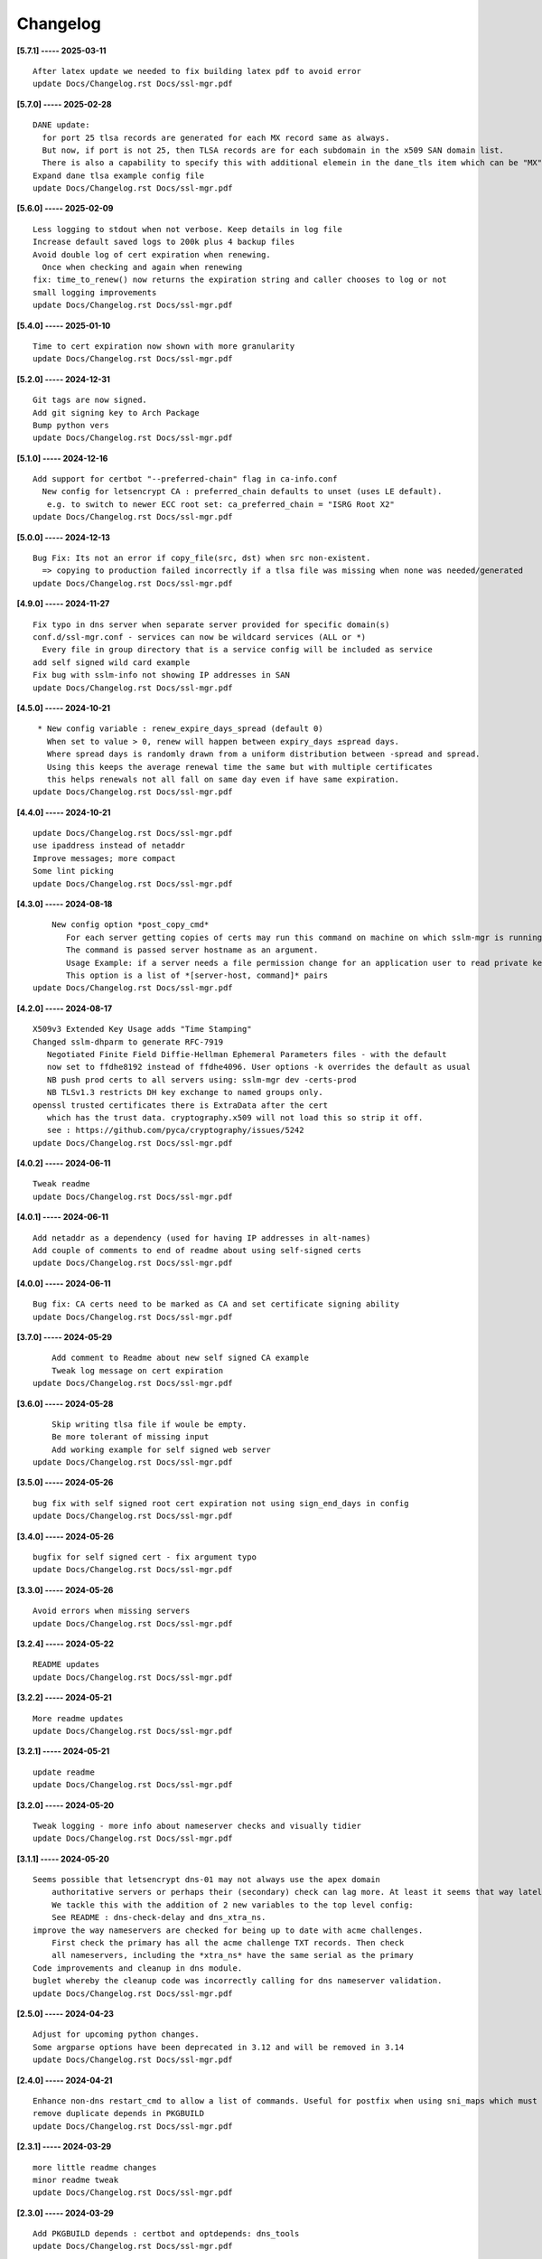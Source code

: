 Changelog
=========

**[5.7.1] ----- 2025-03-11** ::

	    After latex update we needed to fix building latex pdf to avoid error
	    update Docs/Changelog.rst Docs/ssl-mgr.pdf


**[5.7.0] ----- 2025-02-28** ::

	    DANE update:
	      for port 25 tlsa records are generated for each MX record same as always.
	      But now, if port is not 25, then TLSA records are for each subdomain in the x509 SAN domain list.
	      There is also a capability to specify this with additional elemein in the dane_tls item which can be "MX" or "SANS"
	    Expand dane tlsa example config file
	    update Docs/Changelog.rst Docs/ssl-mgr.pdf


**[5.6.0] ----- 2025-02-09** ::

	    Less logging to stdout when not verbose. Keep details in log file
	    Increase default saved logs to 200k plus 4 backup files
	    Avoid double log of cert expiration when renewing.
	      Once when checking and again when renewing
	    fix: time_to_renew() now returns the expiration string and caller chooses to log or not
	    small logging improvements
	    update Docs/Changelog.rst Docs/ssl-mgr.pdf


**[5.4.0] ----- 2025-01-10** ::

	    Time to cert expiration now shown with more granularity
	    update Docs/Changelog.rst Docs/ssl-mgr.pdf


**[5.2.0] ----- 2024-12-31** ::

	    Git tags are now signed.
	    Add git signing key to Arch Package
	    Bump python vers
	    update Docs/Changelog.rst Docs/ssl-mgr.pdf


**[5.1.0] ----- 2024-12-16** ::

	    Add support for certbot "--preferred-chain" flag in ca-info.conf
	      New config for letsencrypt CA : preferred_chain defaults to unset (uses LE default).
	       e.g. to switch to newer ECC root set: ca_preferred_chain = "ISRG Root X2"
	    update Docs/Changelog.rst Docs/ssl-mgr.pdf


**[5.0.0] ----- 2024-12-13** ::

	    Bug Fix: Its not an error if copy_file(src, dst) when src non-existent.
	      => copying to production failed incorrectly if a tlsa file was missing when none was needed/generated
	    update Docs/Changelog.rst Docs/ssl-mgr.pdf


**[4.9.0] ----- 2024-11-27** ::

	    Fix typo in dns server when separate server provided for specific domain(s)
	    conf.d/ssl-mgr.conf - services can now be wildcard services (ALL or *)
	      Every file in group directory that is a service config will be included as service
	    add self signed wild card example
	    Fix bug with sslm-info not showing IP addresses in SAN
	    update Docs/Changelog.rst Docs/ssl-mgr.pdf


**[4.5.0] ----- 2024-10-21** ::

	     * New config variable : renew_expire_days_spread (default 0)
	       When set to value > 0, renew will happen between expiry_days ±spread days.
	       Where spread days is randomly drawn from a uniform distribution between -spread and spread.
	       Using this keeps the average renewal time the same but with multiple certificates
	       this helps renewals not all fall on same day even if have same expiration.
	    update Docs/Changelog.rst Docs/ssl-mgr.pdf


**[4.4.0] ----- 2024-10-21** ::

	    update Docs/Changelog.rst Docs/ssl-mgr.pdf
	    use ipaddress instead of netaddr
	    Improve messages; more compact
	    Some lint picking
	    update Docs/Changelog.rst Docs/ssl-mgr.pdf


**[4.3.0] ----- 2024-08-18** ::

	        New config option *post_copy_cmd*
	           For each server getting copies of certs may run this command on machine on which sslm-mgr is running.
	           The command is passed server hostname as an argument.
	           Usage Example: if a server needs a file permission change for an application user to read private key(s).
	           This option is a list of *[server-host, command]* pairs
	    update Docs/Changelog.rst Docs/ssl-mgr.pdf


**[4.2.0] ----- 2024-08-17** ::

	    X509v3 Extended Key Usage adds "Time Stamping"
	    Changed sslm-dhparm to generate RFC-7919
	       Negotiated Finite Field Diffie-Hellman Ephemeral Parameters files - with the default
	       now set to ffdhe8192 instead of ffdhe4096. User options -k overrides the default as usual
	       NB push prod certs to all servers using: sslm-mgr dev -certs-prod
	       NB TLSv1.3 restricts DH key exchange to named groups only.
	    openssl trusted certificates there is ExtraData after the cert
	       which has the trust data. cryptography.x509 will not load this so strip it off.
	       see : https://github.com/pyca/cryptography/issues/5242
	    update Docs/Changelog.rst Docs/ssl-mgr.pdf


**[4.0.2] ----- 2024-06-11** ::

	    Tweak readme
	    update Docs/Changelog.rst Docs/ssl-mgr.pdf


**[4.0.1] ----- 2024-06-11** ::

	    Add netaddr as a dependency (used for having IP addresses in alt-names)
	    Add couple of comments to end of readme about using self-signed certs
	    update Docs/Changelog.rst Docs/ssl-mgr.pdf


**[4.0.0] ----- 2024-06-11** ::

	    Bug fix: CA certs need to be marked as CA and set certificate signing ability
	    update Docs/Changelog.rst Docs/ssl-mgr.pdf


**[3.7.0] ----- 2024-05-29** ::

	        Add comment to Readme about new self signed CA example
	        Tweak log message on cert expiration
	    update Docs/Changelog.rst Docs/ssl-mgr.pdf


**[3.6.0] ----- 2024-05-28** ::

	        Skip writing tlsa file if woule be empty.
	        Be more tolerant of missing input
	        Add working example for self signed web server
	    update Docs/Changelog.rst Docs/ssl-mgr.pdf


**[3.5.0] ----- 2024-05-26** ::

	    bug fix with self signed root cert expiration not using sign_end_days in config
	    update Docs/Changelog.rst Docs/ssl-mgr.pdf


**[3.4.0] ----- 2024-05-26** ::

	    bugfix for self signed cert - fix argument typo
	    update Docs/Changelog.rst Docs/ssl-mgr.pdf


**[3.3.0] ----- 2024-05-26** ::

	    Avoid errors when missing servers
	    update Docs/Changelog.rst Docs/ssl-mgr.pdf


**[3.2.4] ----- 2024-05-22** ::

	    README updates
	    update Docs/Changelog.rst Docs/ssl-mgr.pdf


**[3.2.2] ----- 2024-05-21** ::

	    More readme updates
	    update Docs/Changelog.rst Docs/ssl-mgr.pdf


**[3.2.1] ----- 2024-05-21** ::

	    update readme
	    update Docs/Changelog.rst Docs/ssl-mgr.pdf


**[3.2.0] ----- 2024-05-20** ::

	    Tweak logging - more info about nameserver checks and visually tidier
	    update Docs/Changelog.rst Docs/ssl-mgr.pdf


**[3.1.1] ----- 2024-05-20** ::

	    Seems possible that letsencrypt dns-01 may not always use the apex domain
	        authoritative servers or perhaps their (secondary) check can lag more. At least it seems that way lately.
	        We tackle this with the addition of 2 new variables to the top level config:
	        See README : dns-check-delay and dns_xtra_ns.
	    improve the way nameservers are checked for being up to date with acme challenges.
	        First check the primary has all the acme challenge TXT records. Then check
	        all nameservers, including the *xtra_ns* have the same serial as the primary
	    Code improvements and cleanup in dns module.
	    buglet whereby the cleanup code was incorrectly calling for dns nameserver validation.
	    update Docs/Changelog.rst Docs/ssl-mgr.pdf


**[2.5.0] ----- 2024-04-23** ::

	    Adjust for upcoming python changes.
	    Some argparse options have been deprecated in 3.12 and will be removed in 3.14
	    update Docs/Changelog.rst Docs/ssl-mgr.pdf


**[2.4.0] ----- 2024-04-21** ::

	    Enhance non-dns restart_cmd to allow a list of commands. Useful for postfix when using sni_maps which must be rebuilt to get new certificates
	    remove duplicate depends in PKGBUILD
	    update Docs/Changelog.rst Docs/ssl-mgr.pdf


**[2.3.1] ----- 2024-03-29** ::

	    more little readme changes
	    minor readme tweak
	    update Docs/Changelog.rst Docs/ssl-mgr.pdf


**[2.3.0] ----- 2024-03-29** ::

	    Add PKGBUILD depends : certbot and optdepends: dns_tools
	    update Docs/Changelog.rst Docs/ssl-mgr.pdf


**[2.2.1] ----- 2024-03-29** ::

	    update Docs/Changelog.rst
	    update project version
	    Fix typo in PKGBUILD
	    update Docs/Changelog.rst Docs/ssl-mgr.pdf


**[2.2.0] ----- 2024-03-29** ::

	    update cron sample file comment
	    Initial Commit


